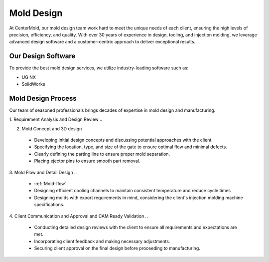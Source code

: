 .. mold documentation master file, created by
   sphinx-quickstart on Sat Jun 15 15:24:46 2024.
   You can adapt this file completely to your liking, but it should at least
   contain the root `toctree` directive.


.. _mold-design:

=======================
Mold Design
=======================


At CenterMold, our mold design team work hard to meet the unique needs of each client, ensuring the high levels of precision, efficiency, and quality. With over 30 years of experience in design, tooling, and injection molding, we leverage advanced design software and a customer-centric approach to deliver exceptional results.

 .. figure:: _static/design_process.svg
   :align: center

Our Design Software
--------------------
To provide the best mold design services, we utilize industry-leading software such as:

- UG NX
- SolidWorks


Mold Design Process
------------------------



Our team of seasoned professionals brings decades of expertise in mold design and manufacturing.

1. Requirement Analysis and Design Review
..

2. Mold Concept and 3D design
  - Developing initial design concepts and discussing potential approaches with the client.  
  - Specifying the location, type, and size of the gate to ensure optimal flow and minimal defects.  
  - Clearly defining the parting line to ensure proper mold separation.
  - Placing ejector pins to ensure smooth part removal.
..

.. figure:: _static/moldesign.svg
   :align: right
   :width: 450px
   
3. Mold Flow and Detail Design
..

  - :ref:`Mold-flow` 
  - Designing efficient cooling channels to maintain consistent temperature and reduce cycle times
  - Designing molds with export requirements in mind, considering the client's injection molding machine specifications.
 

4. Client Communication and Approval and CAM Ready Validation
..

  - Conducting detailed design reviews with the client to ensure all requirements and expectations are met.
  - Incorporating client feedback and making necessary adjustments.
  - Securing client approval on the final design before proceeding to manufacturing.

.. raw:: html

   <a href="_static/RFQ.pdf" style="
      display: inline-block;
      padding: 15px 30px;  /* 增加内边距，使按钮更大 */
      background-color: #2980B9;
      color: white;
      text-align: center;
      text-decoration: none;
      border-radius: 5px;
      position: fixed;
      right: 0;
      top: 50%;
      transform: translateY(-50%);
      margin-right: 10px;
      font-size: 18px;  /* 增加字体大小 */
      line-height: 20px;">
      Get Instant Quote
   </a>
